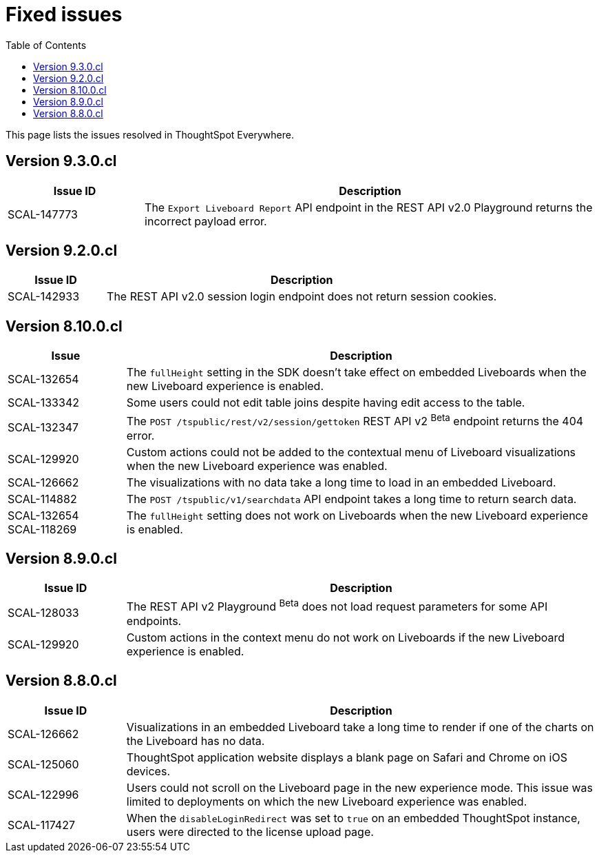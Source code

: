 = Fixed issues
:toc: true
:toclevels: 1

:page-title: Fixed issues
:page-pageid: fixed-issues
:page-description: Bug fixes and improvements

This page lists the issues resolved in ThoughtSpot Everywhere.

== Version 9.3.0.cl

[cols="15%, 50%"]
[options='header']
|=====
|Issue ID |Description
|SCAL-147773| The `Export Liveboard Report` API endpoint in the REST API v2.0 Playground returns the incorrect payload error.
|=====


== Version 9.2.0.cl

[cols="20%,80%"]
[options='header']
|===
|Issue ID |Description
|SCAL-142933|The REST API v2.0 session login endpoint does not return session cookies.
|===

== Version 8.10.0.cl
[cols="20%,80%"]
[options='header']
|====
|Issue| Description
|SCAL-132654 | The `fullHeight` setting in the SDK doesn't take effect on embedded Liveboards when the new Liveboard experience is enabled.
|SCAL-133342 |Some users could not edit table joins despite having edit access to the table.
|SCAL-132347|The `POST /tspublic/rest/v2/session/gettoken` REST API v2 [beta betaBackground]^Beta^ endpoint returns the 404 error.
|SCAL-129920|Custom actions could not be added to the contextual menu of Liveboard visualizations when the new Liveboard experience was enabled.
|SCAL-126662 |The visualizations with no data take a long time to load in an embedded Liveboard.
|SCAL-114882| The `POST /tspublic/v1/searchdata` API endpoint takes a long time to return search data.
|SCAL-132654 +
SCAL-118269 |The `fullHeight` setting does not work on Liveboards when the new Liveboard experience is enabled.
|
|====

== Version 8.9.0.cl

[cols="20%,80%"]
[options='header']
|===
|Issue ID |Description
|SCAL-128033 a| The REST API v2 Playground [beta betaBackground]^Beta^ does not load request parameters for some API endpoints.
|SCAL-129920 a| Custom actions in the context menu do not work on Liveboards if the new Liveboard experience is enabled.
|===


== Version 8.8.0.cl
[cols="20%,80%"]
[options='header']
|===
|Issue ID |Description
|SCAL-126662
|Visualizations in an embedded Liveboard take a long time to render if one of the charts on the Liveboard has no data.
|SCAL-125060
|ThoughtSpot application website displays a blank page on Safari and Chrome on iOS devices.
|SCAL-122996
|Users could not scroll on the Liveboard page in the new experience mode. This issue was limited to deployments on which the new Liveboard experience was enabled. 
|SCAL-117427
|When the `disableLoginRedirect` was set to `true` on an embedded ThoughtSpot instance, users were directed to the license upload page.
|===

